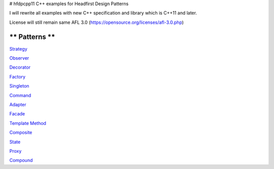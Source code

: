 # hfdpcpp11
C++ examples for Headfirst Design Patterns

I will rewrite all examples with new C++ specification and library which is C++11 and later.

License will still remain same AFL 3.0 (https://opensource.org/licenses/afl-3.0.php)

** Patterns **
--------------

`Strategy <Strategy>`_

`Observer <Observer>`_

`Decorator <Decorator>`_

`Factory <Factory>`_

`Singleton <Singleton>`_

`Command <Command>`_

`Adapter <Adapter>`_

`Facade <Facade>`_

`Template Method <Template>`_

`Composite <Composite>`_

`State <State>`_

`Proxy <Proxy>`_

`Compound <Compound>`_
